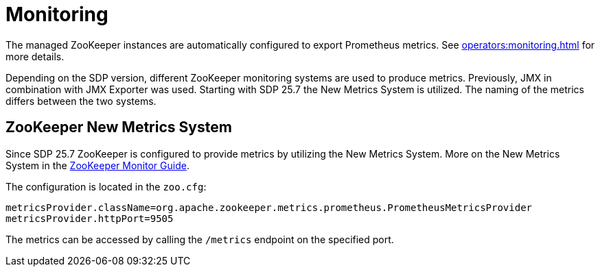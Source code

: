 = Monitoring
:description: The managed ZooKeeper instances are automatically configured to export Prometheus metrics.

The managed ZooKeeper instances are automatically configured to export Prometheus metrics.
See xref:operators:monitoring.adoc[window=_blank] for more details.

Depending on the SDP version, different ZooKeeper monitoring systems are used to produce metrics.
Previously, JMX in combination with JMX Exporter was used. Starting with SDP 25.7 the New Metrics System is utilized.
The naming of the metrics differs between the two systems.

== ZooKeeper New Metrics System

Since SDP 25.7 ZooKeeper is configured to provide metrics by utilizing the New Metrics System. More on the New Metrics System in
the https://zookeeper.apache.org/doc/current/zookeeperMonitor.html[ZooKeeper Monitor Guide,window=_blank].

The configuration is located in the `zoo.cfg`:

[source,properties]
----
metricsProvider.className=org.apache.zookeeper.metrics.prometheus.PrometheusMetricsProvider
metricsProvider.httpPort=9505
----

The metrics can be accessed by calling the `/metrics` endpoint on the specified port.
